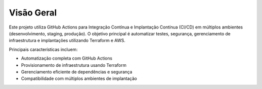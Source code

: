 ==============
Visão Geral
==============

Este projeto utiliza GitHub Actions para Integração Contínua e Implantação Contínua (CI/CD) em múltiplos ambientes (desenvolvimento, staging, produção). O objetivo principal é automatizar testes, segurança, gerenciamento de infraestrutura e implantações utilizando Terraform e AWS.

Principais características incluem:

- Automatização completa com GitHub Actions
- Provisionamento de infraestrutura usando Terraform
- Gerenciamento eficiente de dependências e segurança
- Compatibilidade com múltiplos ambientes de implantação
